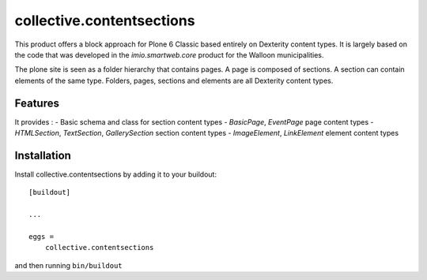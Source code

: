 ==========================
collective.contentsections
==========================

This product offers a block approach for Plone 6 Classic based entirely on Dexterity content types.
It is largely based on the code that was developed in the *imio.smartweb.core* product for the Walloon municipalities.

The plone site is seen as a folder hierarchy that contains pages. A page is composed of sections.
A section can contain elements of the same type. Folders, pages, sections and elements are all Dexterity content types.

Features
--------

It provides :
- Basic schema and class for section content types
- *BasicPage*, *EventPage* page content types
- *HTMLSection*, *TextSection*, *GallerySection* section content types
- *ImageElement*, *LinkElement* element content types


Installation
------------

Install collective.contentsections by adding it to your buildout::

    [buildout]

    ...

    eggs =
        collective.contentsections


and then running ``bin/buildout``

